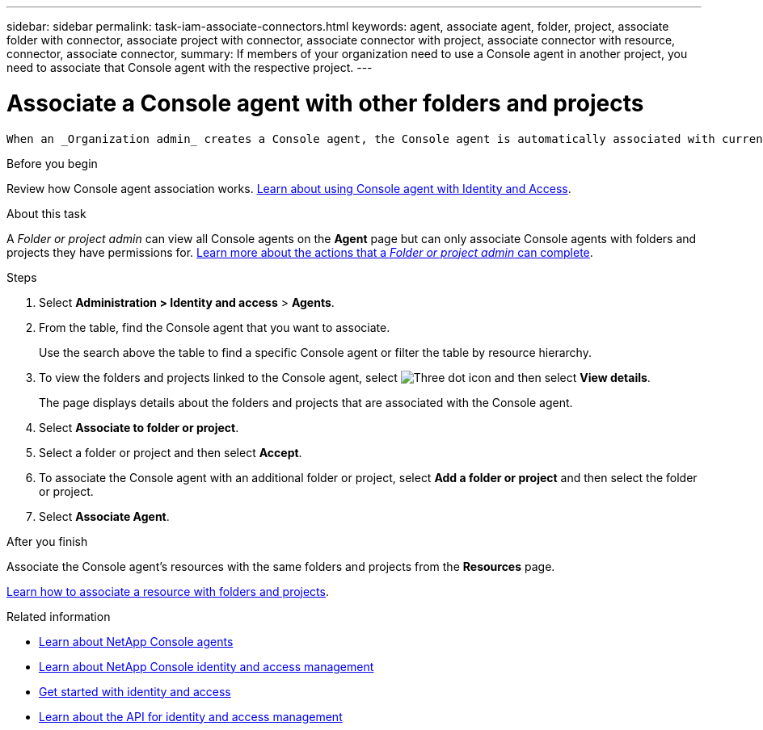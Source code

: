 ---
sidebar: sidebar
permalink: task-iam-associate-connectors.html
keywords: agent, associate agent, folder, project, associate folder with connector, associate project with connector, associate connector with project, associate connector with resource, connector, associate connector,
summary: If members of your organization need to use a Console agent in another project, you need to associate that Console agent with the respective project.
---

= Associate a Console agent with other folders and projects
:hardbreaks:
:nofooter:
:icons: font
:linkattrs:
:imagesdir: ./media/

[.lead]
 When an _Organization admin_ creates a Console agent, the Console agent is automatically associated with currently selected project within the organization. Although someone with the _Organization admin_ role can access to that Console agent from anywhere in the organization. Other members in your organization can only access that Console agent from the project in which it was created, unless you associate that Console agent with other projects.

.Before you begin

Review how Console agent association works. link:concept-identity-and-access-management.html#associate-agents[Learn about using Console agent with Identity and Access].

.About this task
A _Folder or project admin_ can view all Console agents on the *Agent* page but can only associate Console agents with folders and projects they have permissions for. link:reference-iam-predefined-roles.html[Learn more about the actions that a _Folder or project admin_ can complete].

.Steps

. Select *Administration > Identity and access* > *Agents*.


. From the table, find the Console agent that you want to associate.
+
Use the search above the table to find a specific Console agent or filter the table by resource hierarchy.

. To view the folders and projects linked to the Console agent, select image:icon-action.png["Three dot icon"] and then select *View details*.
+
The page displays details about the folders and projects that are associated with the Console agent.

. Select *Associate to folder or project*.

. Select a folder or project and then select *Accept*.

. To associate the Console agent with an additional folder or project, select *Add a folder or project* and then select the folder or project.

. Select *Associate Agent*.


.After you finish

Associate the Console agent's resources with the same folders and projects from the *Resources* page.

link:task-iam-manage-resources.html#associate-resource[Learn how to associate a resource with folders and projects].

.Related information

* link:concept-connectors.html[Learn about NetApp Console agents]
* link:concept-identity-and-access-management.html[Learn about NetApp Console identity and access management]
* link:task-iam-get-started.html[Get started with identity and access]
* https://docs.netapp.com/us-en/bluexp-automation/tenancyv4/overview.html[Learn about the API for identity and access management^]